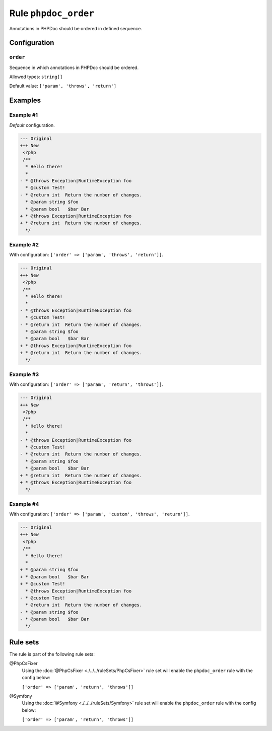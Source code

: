 =====================
Rule ``phpdoc_order``
=====================

Annotations in PHPDoc should be ordered in defined sequence.

Configuration
-------------

``order``
~~~~~~~~~

Sequence in which annotations in PHPDoc should be ordered.

Allowed types: ``string[]``

Default value: ``['param', 'throws', 'return']``

Examples
--------

Example #1
~~~~~~~~~~

*Default* configuration.

.. code-block:: diff

   --- Original
   +++ New
    <?php
    /**
     * Hello there!
     *
   - * @throws Exception|RuntimeException foo
     * @custom Test!
   - * @return int  Return the number of changes.
     * @param string $foo
     * @param bool   $bar Bar
   + * @throws Exception|RuntimeException foo
   + * @return int  Return the number of changes.
     */

Example #2
~~~~~~~~~~

With configuration: ``['order' => ['param', 'throws', 'return']]``.

.. code-block:: diff

   --- Original
   +++ New
    <?php
    /**
     * Hello there!
     *
   - * @throws Exception|RuntimeException foo
     * @custom Test!
   - * @return int  Return the number of changes.
     * @param string $foo
     * @param bool   $bar Bar
   + * @throws Exception|RuntimeException foo
   + * @return int  Return the number of changes.
     */

Example #3
~~~~~~~~~~

With configuration: ``['order' => ['param', 'return', 'throws']]``.

.. code-block:: diff

   --- Original
   +++ New
    <?php
    /**
     * Hello there!
     *
   - * @throws Exception|RuntimeException foo
     * @custom Test!
   - * @return int  Return the number of changes.
     * @param string $foo
     * @param bool   $bar Bar
   + * @return int  Return the number of changes.
   + * @throws Exception|RuntimeException foo
     */

Example #4
~~~~~~~~~~

With configuration: ``['order' => ['param', 'custom', 'throws', 'return']]``.

.. code-block:: diff

   --- Original
   +++ New
    <?php
    /**
     * Hello there!
     *
   + * @param string $foo
   + * @param bool   $bar Bar
   + * @custom Test!
     * @throws Exception|RuntimeException foo
   - * @custom Test!
     * @return int  Return the number of changes.
   - * @param string $foo
   - * @param bool   $bar Bar
     */

Rule sets
---------

The rule is part of the following rule sets:

@PhpCsFixer
  Using the :doc:`@PhpCsFixer <./../../ruleSets/PhpCsFixer>` rule set will enable the ``phpdoc_order`` rule with the config below:

  ``['order' => ['param', 'return', 'throws']]``

@Symfony
  Using the :doc:`@Symfony <./../../ruleSets/Symfony>` rule set will enable the ``phpdoc_order`` rule with the config below:

  ``['order' => ['param', 'return', 'throws']]``
